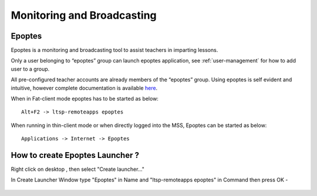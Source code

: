 .. _monitoring-broadcasting:

Monitoring and Broadcasting
===========================

Epoptes
-------
Epoptes is a monitoring and broadcasting tool to assist teachers in imparting lessons.

Only a user belonging to “epoptes” group can launch epoptes application, see :ref:`user-management` for how to add user to a group.

All pre-configured teacher accounts are already members of the “epoptes” group. Using epoptes is self evident and intuitive, however complete documentation is available `here <https://translate.google.com/translate?u=http://ts.sch.gr/wiki/Linux/epoptes>`__.

When in Fat-client mode epoptes has to be started as below:

::

  Alt+F2 -> ltsp-remoteapps epoptes

When running in thin-client mode or when directly logged into the MSS, Epoptes can be started as below:

:: 

  Applications -> Internet -> Epoptes

How to create Epoptes Launcher ?
-------
Right click on desktop , then select "Create launcher..."

In Create Launcher Window type "Epoptes" in Name and "ltsp-remoteapps epoptes" in Command then press OK -

.. figure:: images/epoptes-launcher.png
   :alt: Monitoring and Broadcasting - Epoptes Launcher

